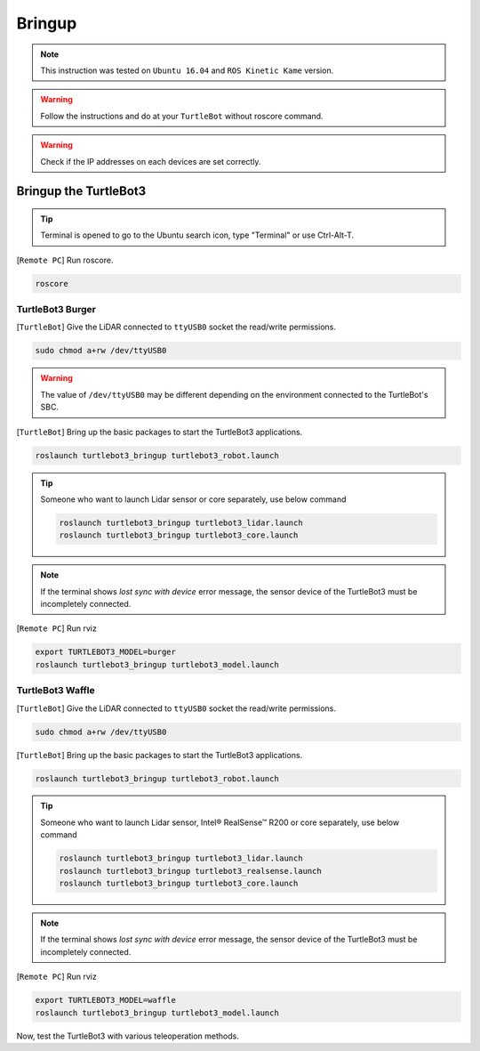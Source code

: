 .. _chapter_bringup:

Bringup
=======

.. image:: _static/software/remote_pc_and_turtlebot.png
    :align: center

.. NOTE:: This instruction was tested on ``Ubuntu 16.04`` and ``ROS Kinetic Kame`` version.

.. WARNING:: Follow the instructions and do at your ``TurtleBot`` without roscore command.

.. WARNING:: Check if the IP addresses on each devices are set correctly.

Bringup the TurtleBot3
----------------------

.. TIP:: Terminal is opened to go to the Ubuntu search icon, type "Terminal" or use Ctrl-Alt-T.

[``Remote PC``] Run roscore.

.. code-block:: bash

  roscore


TurtleBot3 Burger
~~~~~~~~~~~~~~~~~

[``TurtleBot``] Give the LiDAR connected to ``ttyUSB0`` socket the read/write permissions.

.. code-block:: bash

  sudo chmod a+rw /dev/ttyUSB0

.. WARNING:: The value of ``/dev/ttyUSB0`` may be different depending on the environment connected to the TurtleBot's SBC.

[``TurtleBot``] Bring up the basic packages to start the TurtleBot3 applications.

.. code-block:: bash

  roslaunch turtlebot3_bringup turtlebot3_robot.launch

.. TIP::
  Someone who want to launch Lidar sensor or core separately, use below command

  .. code-block:: bash

    roslaunch turtlebot3_bringup turtlebot3_lidar.launch
    roslaunch turtlebot3_bringup turtlebot3_core.launch

.. NOTE::
  If the terminal shows `lost sync with device` error message, the sensor device of the TurtleBot3 must be incompletely connected.

[``Remote PC``] Run rviz

.. code-block:: bash

  export TURTLEBOT3_MODEL=burger
  roslaunch turtlebot3_bringup turtlebot3_model.launch

.. image:: _static/bringup/rviz_burger_model.jpg

TurtleBot3 Waffle
~~~~~~~~~~~~~~~~~

[``TurtleBot``] Give the LiDAR connected to ``ttyUSB0`` socket the read/write permissions.

.. code-block:: bash

  sudo chmod a+rw /dev/ttyUSB0

[``TurtleBot``] Bring up the basic packages to start the TurtleBot3 applications.

.. code-block:: bash

  roslaunch turtlebot3_bringup turtlebot3_robot.launch

.. TIP::
  Someone who want to launch Lidar sensor, Intel® RealSense™ R200 or core separately, use below command

  .. code-block:: bash

    roslaunch turtlebot3_bringup turtlebot3_lidar.launch
    roslaunch turtlebot3_bringup turtlebot3_realsense.launch
    roslaunch turtlebot3_bringup turtlebot3_core.launch

.. NOTE::
  If the terminal shows `lost sync with device` error message, the sensor device of the TurtleBot3 must be incompletely connected.

[``Remote PC``] Run rviz

.. code-block:: bash

  export TURTLEBOT3_MODEL=waffle
  roslaunch turtlebot3_bringup turtlebot3_model.launch

.. image:: _static/bringup/rviz_waffle_model.jpg

Now, test the TurtleBot3 with various teleoperation methods.
